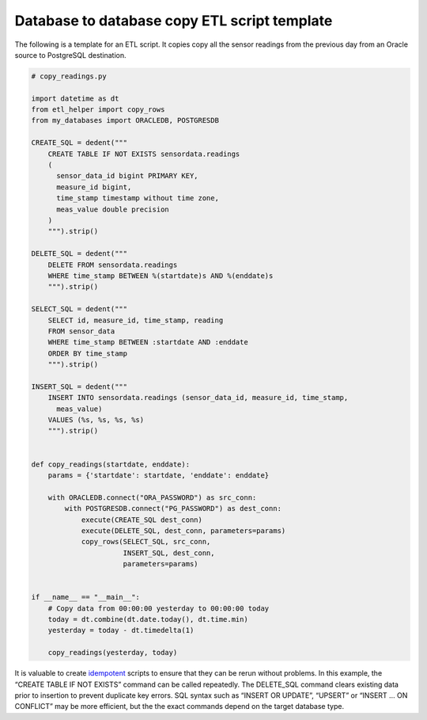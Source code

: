 Database to database copy ETL script template
^^^^^^^^^^^^^^^^^^^^^^^^^^^^^^^^^^^^^^^^^^^^^

The following is a template for an ETL script. It copies copy all the
sensor readings from the previous day from an Oracle source to
PostgreSQL destination.

.. code:: python

   # copy_readings.py

   import datetime as dt
   from etl_helper import copy_rows
   from my_databases import ORACLEDB, POSTGRESDB

   CREATE_SQL = dedent("""
       CREATE TABLE IF NOT EXISTS sensordata.readings
       (
         sensor_data_id bigint PRIMARY KEY,
         measure_id bigint,
         time_stamp timestamp without time zone,
         meas_value double precision
       )
       """).strip()

   DELETE_SQL = dedent("""
       DELETE FROM sensordata.readings
       WHERE time_stamp BETWEEN %(startdate)s AND %(enddate)s
       """).strip()

   SELECT_SQL = dedent("""
       SELECT id, measure_id, time_stamp, reading
       FROM sensor_data
       WHERE time_stamp BETWEEN :startdate AND :enddate
       ORDER BY time_stamp
       """).strip()

   INSERT_SQL = dedent("""
       INSERT INTO sensordata.readings (sensor_data_id, measure_id, time_stamp,
         meas_value)
       VALUES (%s, %s, %s, %s)
       """).strip()


   def copy_readings(startdate, enddate):
       params = {'startdate': startdate, 'enddate': enddate}

       with ORACLEDB.connect("ORA_PASSWORD") as src_conn:
           with POSTGRESDB.connect("PG_PASSWORD") as dest_conn:
               execute(CREATE_SQL dest_conn)
               execute(DELETE_SQL, dest_conn, parameters=params)
               copy_rows(SELECT_SQL, src_conn,
                         INSERT_SQL, dest_conn,
                         parameters=params)


   if __name__ == "__main__":
       # Copy data from 00:00:00 yesterday to 00:00:00 today
       today = dt.combine(dt.date.today(), dt.time.min)
       yesterday = today - dt.timedelta(1)

       copy_readings(yesterday, today)

It is valuable to create
`idempotent <https://stackoverflow.com/questions/1077412/what-is-an-idempotent-operation>`__
scripts to ensure that they can be rerun without problems. In this
example, the “CREATE TABLE IF NOT EXISTS” command can be called
repeatedly. The DELETE_SQL command clears existing data prior to
insertion to prevent duplicate key errors. SQL syntax such as “INSERT OR
UPDATE”, “UPSERT” or “INSERT … ON CONFLICT” may be more efficient, but
the the exact commands depend on the target database type.
